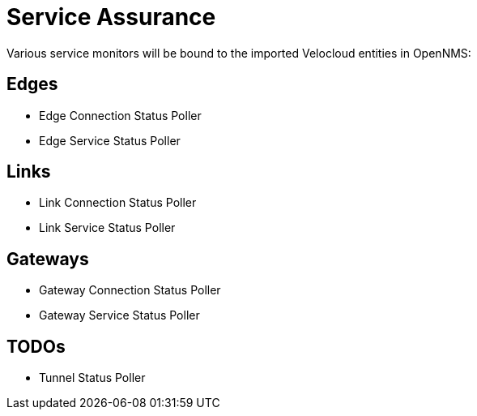 = Service Assurance
:imagesdir: ../assets/images

Various service monitors will be bound to the imported Velocloud entities in OpenNMS:

## Edges
* Edge Connection Status Poller
* Edge Service Status Poller

## Links
* Link Connection Status Poller
* Link Service Status Poller

## Gateways
* Gateway Connection Status Poller
* Gateway Service Status Poller

## TODOs
* Tunnel Status Poller
